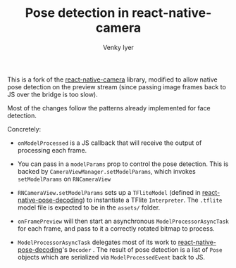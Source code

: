 #+TITLE:     Pose detection in react-native-camera
#+AUTHOR:    Venky Iyer

This is a fork of the [[https://github.com/react-native-community/react-native-camera][react-native-camera]] library, modified to allow
native pose detection on the preview stream (since passing image
frames back to JS over the bridge is too slow).

Most of the changes follow the patterns already implemented for face
detection.

Concretely:

- ~onModelProcessed~ is a JS callback that will receive the output of
  processing each frame.

- You can pass in a ~modelParams~ prop to control the pose
  detection. This is backed by ~CameraViewManager.setModelParams~,
  which invokes ~setModelParams~ on ~RNCameraView~

- ~RNCameraView.setModelParams~ sets up a ~TFliteModel~ (defined in
  [[https://github.com/indigoviolet/react-native-pose-decoding][react-native-pose-decoding]]) to instantiate a TFlite
  ~Interpreter~. The ~.tflite~ model file is expected to be in the
  ~assets/~ folder.

- ~onFramePreview~ will then start an asynchronous
  ~ModelProcessorAsyncTask~ for each frame, and pass to it a correctly
  rotated bitmap to process.

- ~ModelProcessorAsyncTask~ delegates most of its work to
  [[https://github.com/indigoviolet/react-native-pose-decoding][react-native-pose-decoding]]'s ~Decoder~ . The result of pose
  detection is a list of ~Pose~ objects which are serialized via
  ~ModelProcessedEvent~ back to JS.
